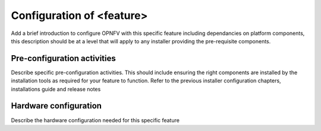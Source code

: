 .. This work is licensed under a Creative Commons Attribution 4.0 International License.
.. http://creativecommons.org/licenses/by/4.0
.. (c) Sofia Wallin (Ericsson AB)

Configuration of <feature>
==========================

Add a brief introduction to configure OPNFV with this specific feature including
dependancies on platform components, this description should be at a level that
will apply to any installer providing the pre-requisite components.

Pre-configuration activities
----------------------------
Describe specific pre-configuration activities. This should include ensuring the
right components are installed by the installation tools as required for your
feature to function.  Refer to the previous installer configuration chapters,
installations guide and release notes

Hardware configuration
----------------------
Describe the hardware configuration needed for this specific feature

